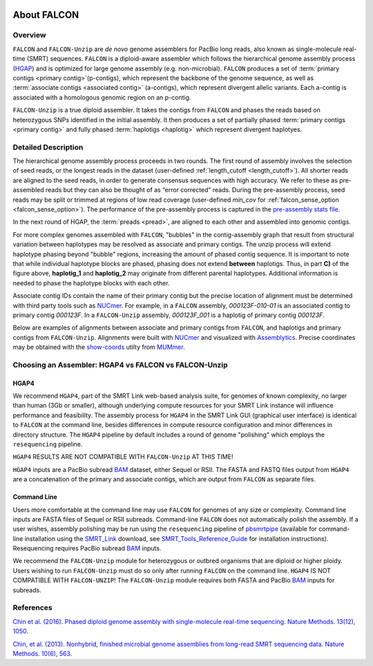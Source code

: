 .. image:: media/falcon_icon2.png
   :height: 200px
   :width: 200 px
   :alt: FALCON Assembler
   :align: right


.. _about:

About FALCON
============

Overview
--------

``FALCON`` and ``FALCON-Unzip`` are *de novo* genome assemblers for PacBio long reads, also known as 
single-molecule real-time (SMRT) sequences. ``FALCON`` is a diploid-aware assembler 
which follows the hierarchical genome assembly process (HGAP_) and is optimized for 
large genome assembly (e.g. non-microbial). ``FALCON`` produces a set of :term:`primary contigs <primary 
contig>`(p-contigs),
which represent the backbone of the genome sequence, as well as :term:`associate contigs <associated contig>` (a-contigs),
which represent divergent allelic variants. Each a-contig is associated with a homologous
genomic region on an p-contig.

``FALCON-Unzip`` is a true diploid assembler. It takes the contigs from 
``FALCON`` and phases the reads based on heterozygous SNPs identified in the initial 
assembly. It then produces a set of partially phased :term:`primary contigs <primary contig>` and fully phased
:term:`haplotigs <haplotig>` which represent divergent haplotyes.


Detailed Description
--------------------

The hierarchical genome assembly process proceeds in two rounds. The first round of assembly involves the selection of seed reads, 
or the longest reads in the dataset (user-defined :ref:`length_cutoff <length_cutoff>`). All shorter reads are aligned to 
the seed reads, in 
order to generate consensus sequences with high accuracy. We refer to these as pre-assembled reads but they can also be 
thought of as 
“error corrected” reads. During the pre-assembly process, seed reads may be split or trimmed at regions of low read 
coverage (user-defined `min_cov` for :ref:`falcon_sense_option <falcon_sense_option>`). The performance of the pre-assembly 
process is captured in the `pre-assembly stats file.
<http://pb-falcon.readthedocs.io/en/latest/tutorial.html#raw-and-pread-coverage-and-quality>`_

In the next round of HGAP, the :term:`preads <pread>`, are aligned to each other and assembled into 
genomic contigs.

.. image:: media/HGAP.png

.. image:: media/Fig1.png

For more complex genomes assembled with ``FALCON``, 
"bubbles" in the contig-assembly graph that result from structural variation between haplotypes may be resolved as associate 
and primary contigs. The unzip process will extend haplotype phasing beyond "bubble" regions, increasing the amount of phased 
contig sequence. It is important to note that
while individual haplotype blocks are phased, phasing does not extend **between** haplotigs. Thus, in part **C)** of the 
figure above, **haplotig_1** and **haplotig_2** may originate from different parental haplotypes. Additional information is 
needed to phase the haplotype blocks with each other.

Associate contig IDs contain the name of their primary contig but the precise location of alignment must be determined with third party 
tools such as NUCmer_. For example, in a ``FALCON`` assembly, `000123F-010-01` is an associated contig to primary contig 
`000123F`. In a ``FALCON-Unzip`` assembly, `000123F_001` is a haplotig of primary contig `000123F`.

Below are examples of alignments between associate and primary contigs from ``FALCON``, and haplotigs and primary contigs 
from ``FALCON-Unzip``. Alignments were built with NUCmer_ and visualized with Assemblytics_. Precise coordinates 
may be obtained with the show-coords_ utilty from MUMmer_. 

.. image:: media/dotplots.png


Choosing an Assembler: HGAP4 vs FALCON vs FALCON-Unzip 
------------------------------------------------------

HGAP4
~~~~~

We recommend ``HGAP4``, part of the SMRT Link web-based analysis suite, for genomes of known complexity, no larger than 
human (3Gb or 
smaller), 
although underlying 
compute resources for your SMRT Link instance will influence performance and feasibility. The assembly
process for ``HGAP4`` in the SMRT Link GUI (graphical user interface) is identical to ``FALCON`` at the command line, besides 
differences in 
compute resource configuration and minor differences in directory structure. The ``HGAP4`` pipeline by default includes a round of 
genome "polishing" 
which employs the ``resequencing`` pipeline.

``HGAP4`` RESULTS ARE NOT COMPATIBLE WITH ``FALCON-Unzip`` AT THIS TIME!


``HGAP4`` inputs are a PacBio subread BAM_ dataset, either Sequel or RSII. The FASTA and FASTQ files output from ``HGAP4`` are a concatenation of the primary 
and associate contigs, which are output from ``FALCON`` as separate files. 


Command Line
~~~~~~~~~~~~

Users more comfortable at the command line may use ``FALCON`` for genomes of any size 
or complexity. Command line inputs are FASTA files of Sequel or RSII subreads. Command-line ``FALCON`` does not automatically polish the assembly. If a user 
wishes, assembly polishing may 
be run using the ``resequencing`` pipeline of pbsmrtpipe_ (available for command-line installation using the SMRT_Link_ download, see 
SMRT_Tools_Reference_Guide_ for 
installation instructions). Resequencing requires PacBio subread BAM_ inputs.

We recommend the ``FALCON-Unzip`` module for heterozygous or outbred organisms that are diploid or higher ploidy. Users wishing to run 
``FALCON-Unzip`` must do so only after running ``FALCON`` on the 
command line. ``HGAP4`` IS NOT COMPATIBLE WITH ``FALCON-UNZIP``! The ``FALCON-Unzip`` module requires both FASTA and PacBio BAM_ inputs for subreads. 


References
----------

`Chin et al. (2016). Phased diploid genome assembly with single-molecule real-time sequencing. Nature Methods. 13(12), 1050.  
<http://www.nature.com/nmeth/journal/vaop/ncurrent/full/nmeth.4035.html>`_

`Chin, et al. (2013). Nonhybrid, finished microbial genome assemblies from long-read SMRT sequencing data. Nature Methods. 10(6), 563.
<http://www.nature.com/nmeth/journal/v10/n6/full/nmeth.2474.html>`_


.. _HGAP: http://www.nature.com/nmeth/journal/v10/n6/full/nmeth.2474.html
.. _NUCmer: http://mummer.sourceforge.net/manual/#nucmer
.. _assemblytics: http://qb.cshl.edu/assemblytics/
.. _MUMmer: http://mummer.sourceforge.net/manual/
.. _show-coords: http://mummer.sourceforge.net/manual/#coords
.. _pbsmrtpipe: http://pbsmrtpipe.readthedocs.io/en/master/getting_started.html
.. _SMRT_Link: http://www.pacb.com/support/software-downloads/
.. _SMRT_Tools_Reference_Guide: http://programs.pacificbiosciences.com/l/1652/2017-02-01/3rzxn6/184345/SMRT_Tools_Reference_Guide__v4.0.0_.pdf
.. _BAM: http://pacbiofileformats.readthedocs.io/en/3.0/BAM.html
